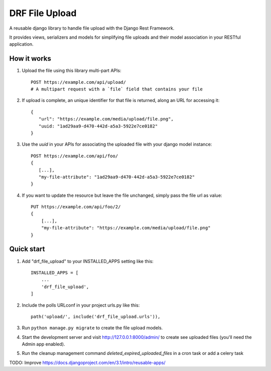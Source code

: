 ===============
DRF File Upload
===============

A reusable django library to handle file upload with the Django Rest Framework.

It provides views, serializers and models for simplifying file uploads and their model association in your RESTful application.

 
How it works
------------

1. Upload the file using this library multi-part APIs::

    POST https://example.com/api/upload/
    # A multipart request with a `file` field that contains your file 

2. If upload is complete, an unique identifier for that file is returned, along an URL for accessing it::

    {
       "url": "https://example.com/media/upload/file.png",
       "uuid: "1ad29aa9-d470-442d-a5a3-5922e7ce0182"
    }

3. Use the `uuid` in your APIs for associating the uploaded file with your django model instance::

    POST https://example.com/api/foo/
    {
       [...],
       "my-file-attribute": "1ad29aa9-d470-442d-a5a3-5922e7ce0182"
    }

4. If you want to update the resource but leave the file unchanged, simply pass the file url as value::

    PUT https://example.com/api/foo/2/
    {
        [...],
        "my-file-attribute": "https://example.com/media/upload/file.png"
    }

Quick start
-----------

1. Add "drf_file_upload" to your INSTALLED_APPS setting like this::

    INSTALLED_APPS = [
        ...
        'drf_file_upload',
    ]

2. Include the polls URLconf in your project urls.py like this::

    path('upload/', include('drf_file_upload.urls')),

3. Run ``python manage.py migrate`` to create the file upload models.

4. Start the development server and visit http://127.0.0.1:8000/admin/
   to create see uploaded files (you'll need the Admin app enabled).

5. Run the cleanup management command `deleted_expired_uploaded_files` in a cron task or add a celery task

TODO: Improve https://docs.djangoproject.com/en/3.1/intro/reusable-apps/
